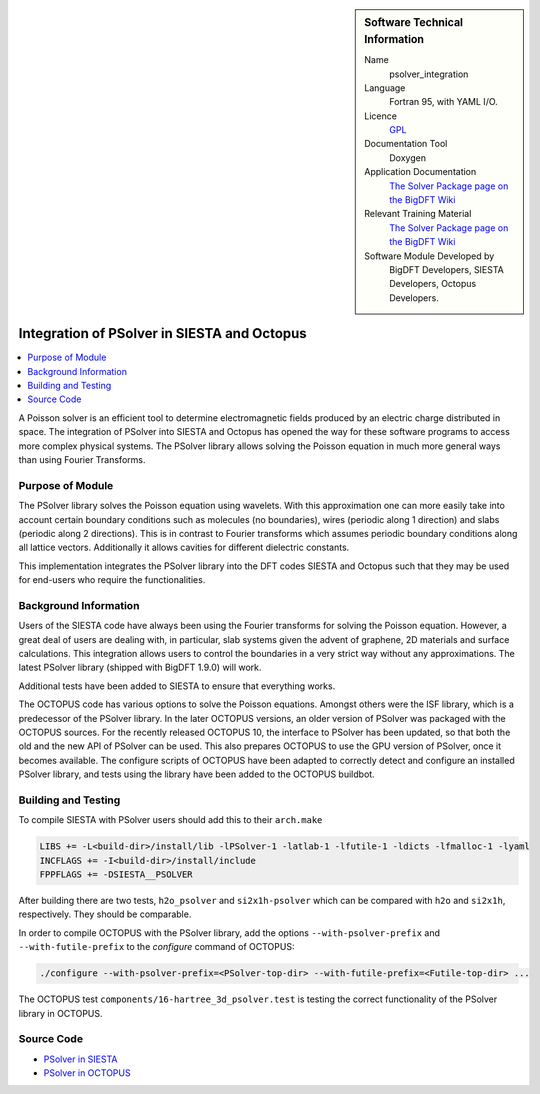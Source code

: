 ..  sidebar:: Software Technical Information

  Name
    psolver_integration

  Language
    Fortran 95, with YAML I/O.

  Licence
    `GPL <https://opensource.org/licenses/gpl-license>`_

  Documentation Tool
    Doxygen

  Application Documentation
    `The Solver Package page on the BigDFT Wiki <http://bigdft.org/Wiki/index.php?title=The_Solver_Package>`_

  Relevant Training Material
    `The Solver Package page on the BigDFT Wiki <http://bigdft.org/Wiki/index.php?title=The_Solver_Package>`_

  Software Module Developed by
    BigDFT Developers, SIESTA Developers, Octopus Developers.


.. _psolver_integration:

############################################
Integration of PSolver in SIESTA and Octopus
############################################

..  contents:: :local:

A Poisson solver is an efficient tool to determine electromagnetic fields produced by an electric charge distributed in
space. The integration of PSolver into SIESTA and Octopus has opened the way for these software programs to access more
complex physical systems.
The PSolver library allows solving the Poisson equation in much more general ways than using Fourier Transforms.


Purpose of Module
_________________

The PSolver library solves the Poisson equation using wavelets. With this approximation one can more easily take into
account certain boundary conditions such as molecules (no boundaries), wires (periodic along 1 direction) and slabs
(periodic along 2 directions). This is in contrast to Fourier transforms which assumes periodic boundary conditions
along all lattice vectors. Additionally it allows cavities for different dielectric constants. 

This implementation integrates the PSolver library into the DFT codes SIESTA and Octopus such that they may be used
for end-users who require the functionalities.

Background Information
______________________

.. Keep the helper text below around in your module by just adding "..  " in front of it, which turns it into a comment

Users of the SIESTA code have always been using the Fourier transforms for solving the Poisson equation. However, a
great deal of users are dealing with, in particular, slab systems given the advent of graphene, 2D materials and
surface calculations.
This integration allows users to control the boundaries in a very strict way without any approximations.
The latest PSolver library (shipped with BigDFT 1.9.0) will work.

Additional tests have been added to SIESTA to ensure that everything works.

The OCTOPUS code has various options to solve the Poisson equations. Amongst others were the ISF library,
which is a predecessor of the PSolver library. In the later OCTOPUS versions, an older version of PSolver 
was packaged with the OCTOPUS sources. For the recently released OCTOPUS 10, the interface to PSolver has 
been updated, so that  both the old and the new API of PSolver can be used.
This also prepares OCTOPUS to use the GPU version of PSolver, once it becomes available. The configure scripts of
OCTOPUS have been adapted to correctly detect and configure an installed PSolver library, and tests using the
library have been added to the OCTOPUS buildbot.


Building and Testing
____________________

.. Keep the helper text below around in your module by just adding "..  " in front of it, which turns it into a comment

To compile SIESTA with PSolver users should add this to their ``arch.make``

.. code-block:: make

  LIBS += -L<build-dir>/install/lib -lPSolver-1 -latlab-1 -lfutile-1 -ldicts -lfmalloc-1 -lyaml
  INCFLAGS += -I<build-dir>/install/include
  FPPFLAGS += -DSIESTA__PSOLVER

After building there are two tests, ``h2o_psolver`` and ``si2x1h-psolver`` which can be compared with ``h2o`` and
``si2x1h``, respectively. They should be comparable.


In order to compile OCTOPUS with the PSolver library, add the options ``--with-psolver-prefix`` and
``--with-futile-prefix`` to the `configure` command of OCTOPUS:

.. code-block:: sh

  ./configure --with-psolver-prefix=<PSolver-top-dir> --with-futile-prefix=<Futile-top-dir> ... 


The OCTOPUS test ``components/16-hartree_3d_psolver.test`` is testing the correct functionality of the PSolver
library in OCTOPUS.


Source Code
___________

* `PSolver in SIESTA <https://gitlab.com/siesta-project/siesta/-/merge_requests/10>`_
* `PSolver in OCTOPUS <https://gitlab.com/octopus-code/octopus/-/merge_requests?scope=all&utf8=%E2%9C%93&state=merged&search=psolver>`_


.. Here are the URL references used (which is alternative method to the one described above)

.. _ReST: http://www.sphinx-doc.org/en/stable/rest.html
.. _Sphinx: http://www.sphinx-doc.org/en/stable/markup/index.html

